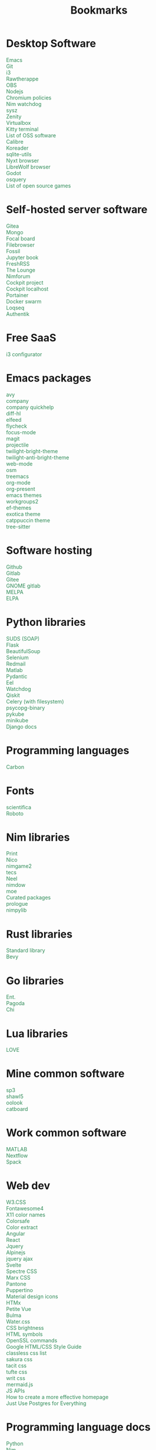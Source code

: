 #+TITLE: Bookmarks
#+AUTHOR: dvolk
#+OPTIONS: html-style:nil
#+OPTIONS: num:nil
#+OPTIONS: toc:nil
#+HTML_HEAD: <style type="text/css">
#+HTML_HEAD:   @font-face {
#+HTML_HEAD:     font-family: 'Roboto Condensed';
#+HTML_HEAD:     font-style: normal;
#+HTML_HEAD:     font-weight: 400;
#+HTML_HEAD:     font-display: swap;
#+HTML_HEAD:     src: url(ieVl2ZhZI2eCN5jzbjEETS9weq8-19K7DQ.woff2) format('woff2');
#+HTML_HEAD:     unicode-range: U+0000-00FF, U+0131, U+0152-0153, U+02BB-02BC, U+02C6, U+02DA, U+02DC, U+2000-206F, U+2074, U+20AC, U+2122, U+2191, U+2193, U+2212, U+2215, U+FEFF, U+FFFD;
#+HTML_HEAD:   }
#+HTML_HEAD:   a { text-decoration: none; color: seagreen; }
#+HTML_HEAD:   .content { margin: 5px; column-count: auto; column-width: 30ch; font-family: "Roboto Condensed", Arial, sans-serif; font-size: 1.2em; }
#+HTML_HEAD:   .outline-2 { break-inside: avoid-column; }
#+HTML_HEAD:   .author, .date, .validation { display: none; }
#+HTML_HEAD:   ul { padding: 0; margin: 0; list-style-type: none; }
#+HTML_HEAD: </style>
#+HTML_HEAD: <base target="_blank">
* Desktop Software
- [[https://www.gnu.org/software/emacs/][Emacs]]
- [[https://git-scm.com/][Git]]
- [[https://i3wm.org/][i3]]
- [[https://www.rawtherapee.com/][Rawtherappe]]
- [[https://obsproject.com/][OBS]]
- [[https://nodejs.org/en/][Nodejs]]
- [[https://chromium.googlesource.com/chromium/chromium/+/master/chrome/app/policy/policy_templates.json][Chromium policies]]
- [[https://github.com/zendbit/nim.nwatchdog][Nim watchdog]]
- [[https://github.com/joehillen/sysz][sysz]]
- [[https://help.gnome.org/users/zenity/stable/][Zenity]]
- [[https://www.virtualbox.org/][Virtualbox]]
- [[https://github.com/kovidgoyal/kitty][Kitty terminal]]
- [[https://en.wikipedia.org/wiki/List_of_free_and_open-source_software_packages][List of OSS software]]
- [[https://calibre-ebook.com/][Calibre]]
- [[https://koreader.rocks/][Koreader]]
- [[https://sqlite-utils.datasette.io/en/stable/index.html][sqlite-utils]]
- [[https://nyxt.atlas.engineer/download][Nyxt browser]]
- [[https://librewolf.net/installation/linux/][LibreWolf browser]]
- [[https://godotengine.org/][Godot]]
- [[https://osquery.io/][osquery]]
- [[https://trilarion.github.io/opensourcegames/index.html][List of open source games]]
* Self-hosted server software
- [[https://gitea.io/][Gitea]]
- [[https://www.mongodb.com/][Mongo]]
- [[https://www.focalboard.com/download/personal-edition/ubuntu/][Focal board]]
- [[https://filebrowser.org/features][Filebrowser]]
- [[https://fossil-scm.org/home/doc/trunk/www/index.wiki][Fossil]]
- [[https://github.com/executablebooks/jupyter-book][Jupyter book]]
- [[https://github.com/FreshRSS/FreshRSS][FreshRSS]]
- [[https://thelounge.chat/][The Lounge]]
- [[https://github.com/nim-lang/nimforum][Nimforum]]
- [[https://cockpit-project.org/][Cockpit project]]
- [[http://localhost:9090/system][Cockpit localhost]]
- [[https://docs.portainer.io/][Portainer]]
- [[https://docs.docker.com/engine/swarm/swarm-tutorial/create-swarm/][Docker swarm]]
- [[https://github.com/logseq/logseq][Loqseq]]
- [[https://goauthentik.io/][Authentik]]
* Free SaaS
- [[https://thomashunter.name/i3-configurator/][i3 configurator]]
* Emacs packages
- [[https://github.com/abo-abo/avy][avy]]
- [[http://company-mode.github.io/][company]]
- [[https://www.github.com/expez/company-quickhelp][company quickhelp]]
- [[https://github.com/dgutov/diff-hl][diff-hl]]
- [[https://github.com/skeeto/elfeed][elfeed ]]
- [[http://www.flycheck.org][flycheck]]
- [[https://github.com/larstvei/Focus][focus-mode]]
- [[https://github.com/magit/magit][magit]]
- [[https://github.com/bbatsov/projectile][projectile]]
- [[https://github.com/jimeh/twilight-bright-theme.el][twilight-bright-theme]]
- [[https://github.com/jimeh/twilight-anti-bright-theme.el][twilight-anti-bright-theme]]
- [[https://web-mode.org][web-mode]]
- [[https://github.com/minad/osm][osm]]
- [[https://github.com/Alexander-Miller/treemacs][treemacs]]
- [[https://orgmode.org/][org-mode]]
- [[https://github.com/rlister/org-present][org-present]]
- [[https://emacsthemes.com/][emacs themes]]
- [[https://github.com/pashinin/workgroups2][workgroups2]]
- [[https://github.com/protesilaos/ef-themes][ef-themes]]
- [[https://github.com/zenobht/exotica-theme][exotica theme]]
- [[https://github.com/catppuccin/emacs][catppuccin theme]]
- [[https://emacs-tree-sitter.github.io/installation/][tree-sitter]]
* Software hosting
- [[https://github.com/][Github]]
- [[https://about.gitlab.com/][Gitlab]]
- [[https://gitee.com/][Gitee]]
- [[https://gitlab.gnome.org/][GNOME gitlab]]
- [[https://github.com/melpa/melpa][MELPA]]
- [[https://elpa.gnu.org/][ELPA]]
* Python libraries
- [[https://github.com/suds-community/suds][SUDS (SOAP)]]
- [[https://flask.palletsprojects.com/en/2.1.x/][Flask]]
- [[https://www.crummy.com/software/BeautifulSoup/bs4/doc/][BeautifulSoup]]
- [[https://selenium-python.readthedocs.io/][Selenium]]
- [[https://pypi.org/project/redmail/][Redmail]]
- [[https://www.mathworks.com/help/matlab/matlab_external/install-the-matlab-engine-for-python.html][Matlab]]
- [[https://pydantic-docs.helpmanual.io/usage/models/][Pydantic]]
- [[https://github.com/ChrisKnott/Eel][Eel]]
- [[https://github.com/gorakhargosh/watchdog][Watchdog]]
- [[https://qiskit.org/][Qiskit]]
- [[https://www.distributedpython.com/2018/07/03/simple-celery-setup/][Celery (with filesystem)]]
- [[https://pypi.org/project/psycopg2-binary/][psycopg-binary ]]
- [[https://pykube.readthedocs.io/en/latest/index.html][pykube]]
- [[https://minikube.sigs.k8s.io/docs/start/][minikube]]
- [[https://docs.djangoproject.com/][Django docs]]
* Programming languages
- [[https://github.com/carbon-language/carbon-lang][Carbon]]
* Fonts
- [[https://github.com/nerdypepper/scientifica][scientifica]]
- [[https://fonts.google.com/specimen/Roboto][Roboto]]
* Nim libraries
- [[https://github.com/treeform/print][Print]]
- [[https://github.com/ftsf/nico][Nico]]
- [[https://github.com/Vladar4/nimgame2][nimgame2]]
- [[https://github.com/Timofffee/tecs.nim][tecs]]
- [[https://github.com/Niminem/Neel][Neel]]
- [[https://github.com/avahe-kellenberger/nimdow][nimdow]]
- [[https://github.com/fox0430/moe][moe]]
- [[https://github.com/nim-lang/Nim/wiki/Curated-Packages][Curated packages]]
- [[https://github.com/planety/prologue][prologue]]
- [[https://github.com/Yardanico/nimpylib][nimpylib]]
* Rust libraries
- [[https://doc.rust-lang.org/nightly/std/index.html][Standard library]]
- [[https://github.com/bevyengine/bevy][Bevy]]
* Go libraries
- [[https://entgo.io/docs/getting-started/][Ent.]]
- [[https://github.com/mikestefanello/pagoda][Pagoda]]
- [[https://github.com/go-chi/chi][Chi]]
* Lua libraries
- [[https://love2d.org/][LOVE]]
* Mine common software
- [[https://github.com/dvolk/sp3][sp3]]
- [[https://github.com/dvolk/shawl5][shawl5]]
- [[https://github.com/dvolk/oolook][oolook]]
- [[https://github.com/dvolk/catboard][catboard]]
* Work common software
- [[https://en.wikipedia.org/wiki/MATLAB][MATLAB]]
- [[https://nextflow.io/][Nextflow]]
- [[https://spack.io/][Spack]]
* Web dev
- [[https://www.w3schools.com/w3css/default.asp][W3.CSS]]
- [[https://fontawesome.com/v4/icons/][Fontawesome4]]
- [[https://en.wikipedia.org/wiki/X11_color_names][X11 color names]]
- [[http://colorsafe.co/][Colorsafe]]
- [[http://www.coolphptools.com/color_extract][Color extract]]
- [[https://angular.io/][Angular]]
- [[https://reactjs.org/][React]]
- [[https://www.syncfusion.com/succinctly-free-ebooks/jquery/core-jquery][Jquery]]
- [[https://alpinejs.dev/][Alpinejs]]
- [[https://api.jquery.com/jquery.ajax/][jquery ajax]]
- [[https://svelte.dev/][Svelte]]
- [[https://picturepan2.github.io/spectre/index.html][Spectre CSS]]
- [[https://github.com/mblode/marx][Marx CSS]]
- [[https://en.wikipedia.org/wiki/Pantone][Pantone]]
- [[https://codedgar.github.io/Puppertino/][Puppertino]]
- [[https://materialdesignicons.com/][Material design icons]]
- [[https://htmx.org/reference/][HTMx]]
- [[https://github.com/vuejs/petite-vue][Petite Vue]]
- [[https://bulma.io/][Bulma]]
- [[https://watercss.kognise.dev/][Water.css]]
- [[https://developer.mozilla.org/en-US/docs/Web/CSS/filter-function/brightness][CSS brightness]]
- [[https://www.toptal.com/designers/htmlarrows/][HTML symbols]]
- [[https://pleasantpasswords.com/info/pleasant-password-server/b-server-configuration/3-installing-a-3rd-party-certificate/openssl-commands][OpenSSL commands]]
- [[https://google.github.io/styleguide/htmlcssguide.html][Google HTML/CSS Style Guide]]
- [[https://github.com/dbohdan/classless-css][classless css list]]
- [[https://oxal.org/projects/sakura/demo/][sakura css]]
- [[https://yegor256.github.io/tacit/][tacit css]]
- [[https://edwardtufte.github.io/tufte-css/][tufte css]]
- [[https://writ.cmcenroe.me/reference.html][writ css]]
- [[https://mermaid-js.github.io/mermaid/#/./flowchart?id=flowcharts-basic-syntax][mermaid.js]]
- [[https://www.w3schools.com/js/js_api_intro.asp][JS APIs]]
- [[https://mkt1.substack.com/p/homepage-copy][How to create a more effective homepage]]
- [[https://www.amazingcto.com/postgres-for-everything/][Just Use Postgres for Everything]]
* Programming language docs
- [[https://docs.python.org/3/][Python]]
- [[https://nim-lang.org/documentation.html][Nim]]
- [[https://github.com/isocpp/CppCoreGuidelines/blob/master/CppCoreGuidelines.md][C++ guidelines]]
- [[https://go.dev/learn/][Go]]
- [[https://go.dev/tour/welcome/1][Tour of Go]]
* "Dev-ops"
- [[https://docs.ansible.com/ansible/latest/collections/index.html][Ansible]]
- [[https://docs.ansible.com/ansible/latest/collections/ansible/builtin/index.html#plugin-index][Ansible built-in]]
- [[https://ansible-semaphore.com/][Ansible semaphore]]
- [[https://docs.ansible.com/ansible/latest/user_guide/intro_adhoc.html][Ansible ad-hoc]]
- [[https://docs.ansible.com/ansible/latest/collections/ansible/builtin/git_module.html][Ansible Git]]
- [[https://hn.algolia.com/?q=kubernetes][Kubernetes stories]]
- [[https://hn.algolia.com/?q=k8s][Kubernetes stories]]
- [[https://seb.jambor.dev/posts/systemd-by-example-part-1-minimization/][Systemd by example]]
- [[https://podman.io/getting-started/][Podman]]
- [[https://kubernetes.io/docs/concepts/][Kubernetes concepts]]
- [[https://www.portainer.io/?hsLang=en][Portainer]]
- [[https://learn.hashicorp.com/nomad][Hashicorp nomad]]
- [[https://k9scli.io/topics/install/][k9s kubernetes tui]]
- [[https://containerjournal.com/][Container journal]]
- [[https://www.freedesktop.org/software/systemd/man/systemd-nspawn.html][systemd nspawn]]
- [[https://kamalmarhubi.com/blog/2015/08/27/what-even-is-a-kubelet/][What is a kubelet]]
- [[https://jvns.ca/#kubernetes---containers][jvns containers]]
- [[https://github.com/fleetdm/fleet][osquery]]
- [[https://github.com/kubernetes/examples][kubernetes examples]]
- [[https://github.com/rollcat/judo][judo]]
- [[https://kind.sigs.k8s.io/][kind]]
- [[https://k3s.io/][k3s]]
- [[https://docs.k3s.io/][k3s docs]]
- [[https://github.com/jesseduffield/lazydocker][lazydocker]]
- [[https://access.redhat.com/documentation/en-us/red_hat_enterprise_linux_atomic_host/7/html/managing_containers/running_containers_as_systemd_services_with_podman][Podman systemd]]
- [[https://www.terraform.io/][Terraform]]
- [[https://www.terraform-best-practices.com/key-concepts][Terraform best practices]]
- [[https://cloud.google.com/docs/terraform/best-practices-for-terraform][Goog terraform best practices]]
- [[https://pet2cattle.com/][Pet to cattle]]
* Operating systems
- [[https://www.debian.org/][Debian]]
- [[https://ubuntu.com/][Ubuntu]]
- [[https://nixos.org/][NixOS]]
- [[https://www.qubes-os.org/][Qubes OS]]
- [[https://alpinelinux.org/][Alpinelinux]]
- [[https://serenityos.org/][SerenityOS]]
- [[https://www.ibm.com/docs/en/i/7.3?topic=extensions-standard-c-library-functions-table-by-name][C functions]]
- [[https://www.mkompf.com/cplus/posixlist.html][POSIX functions]]
* Fiction/Books
- [[https://www.gregegan.net/][Greg Egan]]
- [[https://www.goodreads.com/author/show/130698.Ted_Chiang][Ted Chiang]]
- [[https://www.rifters.com/][Peter Watts]]
- [[https://www.stephen-baxter.com/][Stephen Baxter]]
- [[https://www.goodreads.com/author/show/3443203.Yahtzee_Croshaw][Yahtzee Croshaw]]
- [[https://www.goodreads.com/author/show/6540057.Andy_Weir][Andy Weir]]
- [[https://www.goodreads.com/author/show/44037.Vernor_Vinge][Vernor Vinge]]
- [[https://www.goodreads.com/author/show/14078.David_Brin][David Brin]]
- [[https://www.goodreads.com/author/show/5807106.Iain_M_Banks][Iain Banks]]
- [[https://www.goodreads.com/author/show/3619.Roger_Zelazny][Roger Zelazny]]
- [[https://www.goodreads.com/author/show/25375.Peter_F_Hamilton][Peter Hamilton]]
- [[https://www.goodreads.com/author/show/2687.Dan_Simmons][Dan Simmons]]
- [[https://www.goodreads.com/author/show/7779.Arthur_C_Clarke][Arthur Clarke]]
- [[https://www.goodreads.com/author/show/6410.Alice_Munro][Alice Munro]]
- [[https://www.goodreads.com/author/show/7287.Iris_Murdoch][Iris Murdoch]]
- [[https://www.goodreads.com/author/show/121407.Mo_Yan][Ma Yan]]
- [[https://www.goodreads.com/author/show/5780686.Liu_Cixin][Liu Cixin]]
- [[https://www.goodreads.com/author/show/8352974.qntm][qntm]]
- [[https://qntm.org/][qntm]]
- [[https://www.goodreads.com/author/show/15241440.Exurb1a][exubr1a]]
- [[https://en.wikipedia.org/wiki/List_of_literary_awards][List of literary awards]]
- [[https://www.goodreads.com/author/show/545.Neal_Stephenson][Neal Stephenson]]
- [[https://www.goodreads.com/author/show/4280.Kazuo_Ishiguro][Kazuo Ishiguro]]
- [[https://www.goodreads.com/author/show/9226.William_Gibson][William Gibson]]
- [[https://www.goodreads.com/author/show/14261954.Mingwei_Song][Mingwei Song]]
- [[https://www.goodreads.com/author/show/12130438.Dennis_E_Taylor][Dennis Taylor]]
- [[https://www.goodreads.com/author/show/2917920.Ken_Liu][Ken Liu]]
* Fiction magazines
- [[https://clarkesworldmagazine.com/][Clarkesworld]]
- [[https://www.lightspeedmagazine.com/][Lightspeed]]
* Guides
- [[http://littleosbook.github.io/][Little OS book]]
- [[https://tylersguides.com/guides/linux-acl-permissions-tutorial/][Linux ACL permissions]]
- [[https://docs.xfce.org/xfce/thunar/custom-actions][XFCE custom actions]]
- [[https://wiki.archlinux.org/title/desktop_entries][Desktop entries]]
- [[https://diataxis.fr/][Diataxis]]
* News
- [[https://www.bbc.co.uk/][BBC]]
- [[http://www.ecns.cn/][ECNS]]
- [[https://english.pravda.ru/][Pravda]]
- [[https://www.aljazeera.com/][Aljazeera]]
- [[https://lwn.net/][LWN]]
- [[https://container-news.com/][Container News]]
- [[https://www.phoronix.com/][Phoronix]]
- [[https://liliputing.com/][Liliputing]]
* User-submitted news sites
- [[https://news.ycombinator.com/][Hacker News]]
- [[https://www.metafilter.com/][Metafilter]]
- [[https://planet.debian.org/][Planet Debian]]
- [[https://lemmy.ml/][Lemmy]]
- [[https://en.wikinews.org/wiki/Main_Page][Wikinews]]
- [[https://planet.emacslife.com/][Planet Emacs]]
* Wasting time
- [[https://en.wikipedia.org/][Wikipedia]]
- [[https://stackoverflow.com/questions][Stackoverflow]]
- [[https://worldbuilding.stackexchange.com/][Worldbuilding stackoverflow]]
- [[https://www.wikihow.com/Main-Page][Wikihow]]
- [[https://store.steampowered.com/][Steam]]
- [[https://www.notechmagazine.com/][No Tech Magazine]]
- [[https://datorss.com/][DatoRSS]]
- [[https://www.iso.org/isoiec-27001-information-security.html][ISO 27001]]
- [[https://www.typelit.io/][Typelit]]
- [[https://en.wiktionary.org/wiki/Wiktionary:Main_Page][Wiktionary]]
- [[https://www.gog.com/][GOG]]
- [[https://www.instructables.com/Duck-Tape-Book-Binding-Cheepo-Delux/][Instructables]]
- [[https://questions.wizardzines.com/][Wizard Zines]]
- [[https://randomstreetview.com/][Random streetview]]
- [[https://www.geoguessr.com/][Geoguessr]]
- [[https://brilliant.org/][Brilliant]]
- [[https://hackaday.com/][Hackaday]]
- [[https://512kb.club/][512kb club]]
- [[https://www.are.na/][are.na]]
- [[https://academia.stackexchange.com/][Academia stackexchange]]
- [[https://news.ycombinator.com/item?id=32804832][Ask HN: How do you find the weird parts of the web?]]
- [[https://danieljanus.pl/autosummarized-hn/][Autosummarized HN]]
* Hardware
- [[https://www.huawei.com/uk/][Huawei]]
- [[https://www.chuwi.com/][Chuwi]]
- [[https://kuu-tech.com/][Kuu]]
- [[https://ztedevices.com/en-uk/][ZTE UK]]
- [[https://uk.redmagic.gg/][Red magic UK]]
- [[https://www.lenovo.com/gb/en/][Lenovo]]
- [[https://www.dell.com/en-uk][Dell]]
- [[https://frame.work/gb/en][Framework laptop]]
- [[https://ploopy.co/mouse/][Ploopy]]
- [[https://www.pine64.org/pinephone/][Pine64]]
* Hardware reviews
- [[https://www.gsmarena.com/][GSMarena]]
- [[https://www.notebookcheck.net/][Notebookcheck]]
* Games
- [[https://github.com/CleverRaven/Cataclysm-DDA][CataclysmDDA]]
- [[https://github.com/OpenMW/openmw][OpenMW]]
- [[https://www.dfworkshop.net/][Daggerfall Unity]]
- [[https://www.nexusmods.com/morrowind/mods/49057][Ashfall]]
- [[https://www.zachtronics.com/][Zachtronics]]
- [[https://tomorrowcorporation.com/][Tomorrow Corporation]]
- [[https://shapez.io/][Shapez.io]]
- [[https://mindustrygame.github.io/][Mindustry]]
- [[https://osgameclones.com/][OS games clones]]
- [[https://github.com/leereilly/games][List of games on github]]
* Oxford life
- [[https://www.ikea.com/gb/en/][IKEA]]
- [[https://www.oxford.gov.uk/][Oxford council]]
- [[https://www.amazon.co.uk/][Amazon UK]]
- [[https://www.ebay.co.uk/][Ebay UK]]
- [[https://www.giztop.com/][Giztop]]
- [[https://www.wondamobile.com/][Wondamobile]]
- [[https://www.currys.co.uk/][Currys]]
- [[https://www.jobs.ac.uk/][Jobs.ac.uk]]
- [[https://www.rightmove.co.uk/][Rightmove]]
- [[https://www.scan.co.uk/][Scan]]
- [[https://en.wikipedia.org/wiki/Counties_of_England][Counties of England]]
- [[https://www.oxfordmail.co.uk/][Oxford mail]]
- [[https://www.aliexpress.com/][Aliexpress]]
- [[https://www.gearbest.com/][Gearbest]]
- [[https://world.taobao.com/][Taobao]]
- [[https://www.ebuyer.com/][Ebuyer]]
* Oxford travel
- [[https://www.oxfordkey.co.uk/smart-card/][Oxford Key]]
- [[https://www.oxfordbus.co.uk/services/THTR/ST1][ST1 bus]]
- [[https://www.oxfordbus.co.uk/services/THTR/X32][X32 bus]]
- [[https://www.openstreetmap.org/#map=13/51.7543/-1.2293][Oxford Openstreetmap]]
- [[https://www.google.com/maps/@51.7538573,-1.2259815,13z][Oxford Google Maps]]
* Memes
- [[https://killedbygoogle.com/][Killed by Google]]
- [[https://en.m.wikipedia.org/wiki/Embrace,_extend,_and_extinguish][Embrace, extend, extinguish]]
- [[https://typicalprogrammer.com/why-dont-software-development-methodologies-work][Why don’t software development methodologies work?]]
